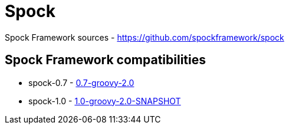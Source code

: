 = Spock
:icons: font
:page-layout: docs
:page-version: 1.4
:page-product: allure
:source-highlighter: coderay

Spock Framework sources - https://github.com/spockframework/spock

== Spock Framework compatibilities

* spock-0.7 - http://repo1.maven.org/maven2/org/spockframework/spock-core/0.7-groovy-2.0/[0.7-groovy-2.0]
* spock-1.0 - https://oss.sonatype.org/content/repositories/snapshots/org/spockframework/spock-core/1.0-groovy-2.0-SNAPSHOT/[1.0-groovy-2.0-SNAPSHOT]